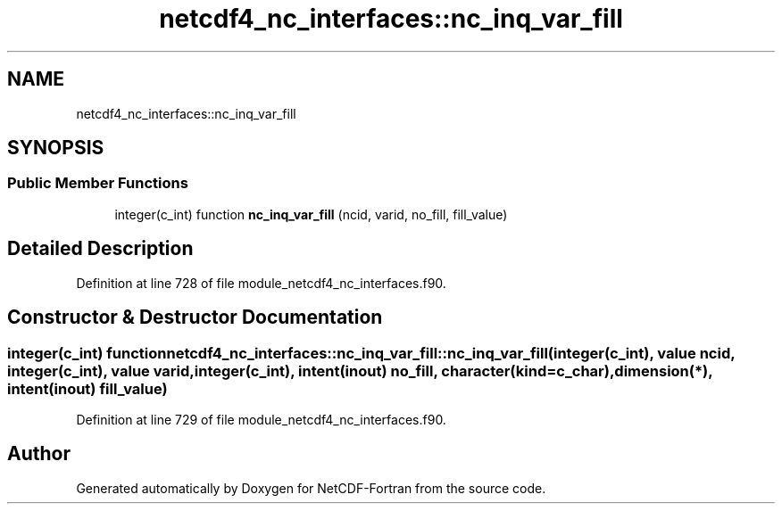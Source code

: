 .TH "netcdf4_nc_interfaces::nc_inq_var_fill" 3 "Wed Jan 17 2018" "Version 4.5.0-development" "NetCDF-Fortran" \" -*- nroff -*-
.ad l
.nh
.SH NAME
netcdf4_nc_interfaces::nc_inq_var_fill
.SH SYNOPSIS
.br
.PP
.SS "Public Member Functions"

.in +1c
.ti -1c
.RI "integer(c_int) function \fBnc_inq_var_fill\fP (ncid, varid, no_fill, fill_value)"
.br
.in -1c
.SH "Detailed Description"
.PP 
Definition at line 728 of file module_netcdf4_nc_interfaces\&.f90\&.
.SH "Constructor & Destructor Documentation"
.PP 
.SS "integer(c_int) function netcdf4_nc_interfaces::nc_inq_var_fill::nc_inq_var_fill (integer(c_int), value ncid, integer(c_int), value varid, integer(c_int), intent(inout) no_fill, character(kind=c_char), dimension(*), intent(inout) fill_value)"

.PP
Definition at line 729 of file module_netcdf4_nc_interfaces\&.f90\&.

.SH "Author"
.PP 
Generated automatically by Doxygen for NetCDF-Fortran from the source code\&.
